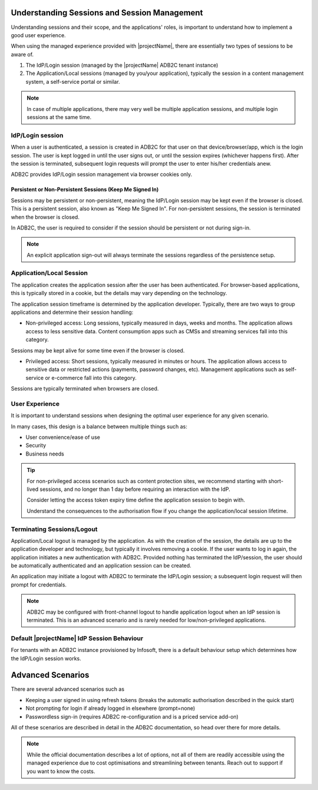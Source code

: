 .. _auth-sessions:

Understanding Sessions and Session Management
=============================================

Understanding sessions and their scope, and the applications' roles, is important to understand how to implement a good user experience.

When using the managed experience provided with |projectName|, there are essentially two types of sessions to be aware of.

1. The IdP/Login session (managed by the |projectName| ADB2C tenant instance)
2. The Application/Local sessions (managed by you/your application), typically the session in a content management system, a self-service portal or similar.

.. Note::

    In case of multiple applications, there may very well be multiple application sessions, and multiple login sessions at the same time.

IdP/Login session
------------------
When a user is authenticated, a session is created in ADB2C for that user on that device/browser/app, which is the login session. 
The user is kept logged in until the user signs out, or until the session expires (whichever happens first). After the session is terminated, subsequent login requests will prompt the user to enter his/her credentials anew.

ADB2C provides IdP/Login session management via browser cookies only.

Persistent or Non-Persistent Sessions (Keep Me Signed In)
~~~~~~~~~~~~~~~~~~~~~~~~~~~~~~~~~~~~~~~~~~~~~~~~~~~~~~~~~

Sessions may be persistent or non-persistent, meaning the IdP/Login session may be kept even if the browser is closed.
This is a persistent session, also known as "Keep Me Signed In".
For non-persistent sessions, the session is terminated when the browser is closed.

In ADB2C, the user is required to consider if the session should be persistent or not during sign-in.

.. Note::

    An explicit application sign-out will always terminate the sessions regardless of the persistence setup.

Application/Local Session
--------------------------
The application creates the application session after the user has been authenticated. 
For browser-based applications, this is typically stored in a cookie, but the details may vary depending on the technology.

The application session timeframe is determined by the application developer.
Typically, there are two ways to group applications and determine their session handling:

- Non-privileged access: Long sessions, typically measured in days, weeks and months. The application allows access to less sensitive data. Content consumption apps such as CMSs and streaming services fall into this category.
Sessions may be kept alive for some time even if the browser is closed.

- Privileged access: Short sessions, typically measured in minutes or hours. The application allows access to sensitive data or restricted actions (payments, password changes, etc). Management applications such as self-service or e-commerce fall into this category.
Sessions are typically terminated when browsers are closed.

User Experience
---------------
It is important to understand sessions when designing the optimal user experience for any given scenario.

In many cases, this design is a balance between multiple things such as:

- User convenience/ease of use
- Security
- Business needs

.. TIP::

    For non-privileged access scenarios such as content protection sites, we recommend starting with short-lived sessions, and no longer than 1 day before requiring an interaction with the IdP.
    
    Consider letting the access token expiry time define the application session to begin with.

    Understand the consequences to the authorisation flow if you change the application/local session lifetime.

Terminating Sessions/Logout
---------------------------

Application/Local logout is managed by the application. As with the creation of the session, the details are up to the application developer and technology, but typically it involves removing a cookie.
If the user wants to log in again, the application initiates a new authentication with ADB2C. Provided nothing has terminated the IdP/session, the user should be automatically authenticated and an application session can be created.

An application may initiate a logout with ADB2C to terminate the IdP/Login session; a subsequent login request will then prompt for credentials.

.. Note:: 
    
    ADB2C may be configured with front-channel logout to handle application logout when an IdP session is terminated.
    This is an advanced scenario and is rarely needed for low/non-privileged applications.


Default |projectName| IdP Session Behaviour
-------------------------------------------

For tenants with an ADB2C instance provisioned by Infosoft, there is a default behaviour setup which determines how the IdP/Login session works.

.. table:: ADB2C Default Session Parameters

    =============           =====
    Persistence             Users can choose whether to have persistent sessions or not. The default is persistent sessions if supported by the browser.
    Persistence Lifetime    30 days (sliding so that if it is used repeatedly it lasts forever).
    Non-Persistent Lifetime 24 Hours
    Access Token Lifetime   1 Hour
    Termination             Sign-out only terminates the calling application's IdP/Login session.
    =============           =====


Advanced Scenarios
==================
There are several advanced scenarios such as

* Keeping a user signed in using refresh tokens (breaks the automatic authorisation described in the quick start)
* Not prompting for login if already logged in elsewhere (prompt=none)
* Passwordless sign-in (requires ADB2C re-configuration and is a priced service add-on)

All of these scenarios are described in detail in the ADB2C documentation, so head over there for more details.

.. Note::

    While the official documentation describes a lot of options, not all of them are readily accessible using the managed experience due to cost optimisations and streamlining between tenants.
    Reach out to support if you want to know the costs.